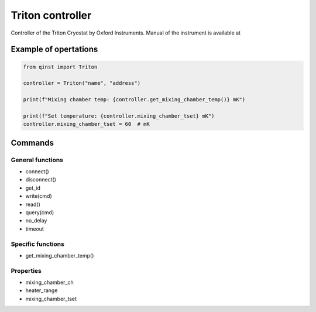 Triton controller
=================

Controller of the Triton Cryostat by Oxford Instruments.
Manual of the instrument is available at


Example of opertations
""""""""""""""""""""""

.. code-block:: python

   from qinst import Triton

   controller = Triton("name", "address")

   print(f"Mixing chamber temp: {controller.get_mixing_chamber_temp()} mK")

   print(f"Set temperature: {controller.mixing_chamber_tset} mK")
   controller.mixing_chamber_tset = 60  # mK

Commands
""""""""

General functions
-----------------

- connect()
- disconnect()
- get_id
- write(cmd)
- read()
- query(cmd)

- no_delay
- timeout

Specific functions
------------------

- get_mixing_chamber_temp()

Properties
----------

- mixing_chamber_ch
- heater_range
- mixing_chamber_tset
